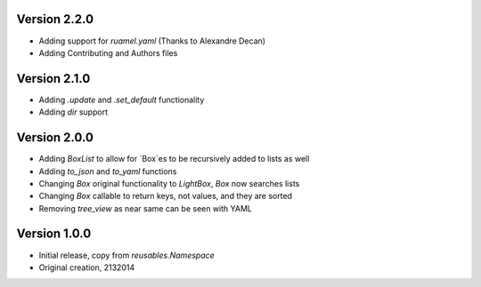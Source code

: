 Version 2.2.0
=============

* Adding support for `ruamel.yaml` (Thanks to Alexandre Decan)
* Adding Contributing and Authors files

Version 2.1.0
=============

* Adding `.update` and `.set_default` functionality
* Adding `dir` support

Version 2.0.0
=============

* Adding `BoxList` to allow for `Box`es to be recursively added to lists as well
* Adding `to_json` and `to_yaml` functions
* Changing `Box` original functionality to `LightBox`, `Box` now searches lists
* Changing `Box` callable to return keys, not values, and they are sorted
* Removing `tree_view` as near same can be seen with YAML


Version 1.0.0
=============

* Initial release, copy from `reusables.Namespace`
* Original creation, 2\13\2014
